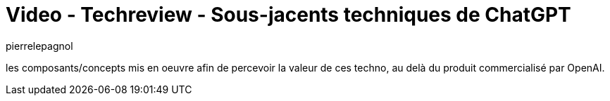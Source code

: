 = Video - Techreview - Sous-jacents techniques de ChatGPT
:page-excerpt: les composants/concepts mis en oeuvre afin de percevoir la valeur de ces techno, au delà du produit commercialisé par OpenAI.
:page-layout: post
:author: pierrelepagnol
:page-tags: [ChatGPT, LLM, IA, Techreview]
:page-vignette: 2023/sous-jacent-chatgpt.png
:page-vignette-licence: 'Source web'
:page-liquid:
:page-categories: llm video
:page-vimeo-id: 917428826

les composants/concepts mis en oeuvre afin de percevoir la valeur de ces techno, au delà du produit commercialisé par OpenAI.

